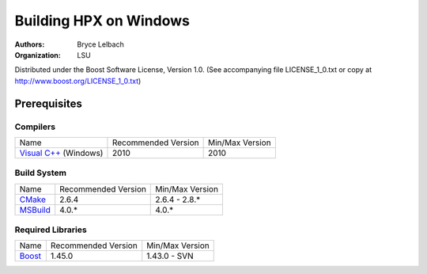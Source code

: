 *************************
 Building HPX on Windows
*************************

:authors: Bryce Lelbach
:organization: LSU

Distributed under the Boost Software License, Version 1.0. (See accompanying 
file LICENSE_1_0.txt or copy at http://www.boost.org/LICENSE_1_0.txt)

Prerequisites
=============

Compilers
---------

+------------------------------+---------------------+-----------------+
| Name                         | Recommended Version | Min/Max Version |
+------------------------------+---------------------+-----------------+
| `Visual C++`_ (Windows)      | 2010                | 2010            |
+------------------------------+---------------------+-----------------+

.. _Visual C++: http://msdn.microsoft.com/en-us/visualc/default.aspx

Build System
------------

+------------------------------+---------------------+-----------------+
| Name                         | Recommended Version | Min/Max Version |
+------------------------------+---------------------+-----------------+
| `CMake`_                     | 2.6.4               | 2.6.4 - 2.8.*   |
+------------------------------+---------------------+-----------------+
| `MSBuild`_                   | 4.0.*               | 4.0.*           |
+------------------------------+---------------------+-----------------+

.. _CMake: http://cmake.org
.. _MSBuild: http://msdn.microsoft.com/en-us/library/ms171452(v=vs.90).aspx

Required Libraries
------------------

+---------------------------------+---------------------+-----------------+
| Name                            | Recommended Version | Min/Max Version |
+---------------------------------+---------------------+-----------------+
| `Boost`_                        | 1.45.0              | 1.43.0 - SVN    |
+---------------------------------+---------------------+-----------------+

.. _Boost: http://boost.org

